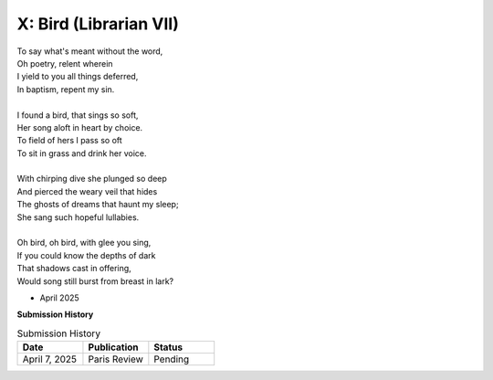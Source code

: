 X: Bird (Librarian VII)
-----------------------

| To say what's meant without the word,
| Oh poetry, relent wherein
| I yield to you all things deferred,
| In baptism, repent my sin.
|
| I found a bird, that sings so soft,
| Her song aloft in heart by choice. 
| To field of hers I pass so oft
| To sit in grass and drink her voice.
|
| With chirping dive she plunged so deep
| And pierced the weary veil that hides 
| The ghosts of dreams that haunt my sleep;
| She sang such hopeful lullabies. 
|
| Oh bird, oh bird, with glee you sing,
| If you could know the depths of dark 
| That shadows cast in offering, 
| Would song still burst from breast in lark?

- April 2025

**Submission History**

.. list-table:: Submission History
   :widths: 15 15 15
   :header-rows: 1

   * - Date
     - Publication
     - Status
   * - April 7, 2025
     - Paris Review
     - Pending